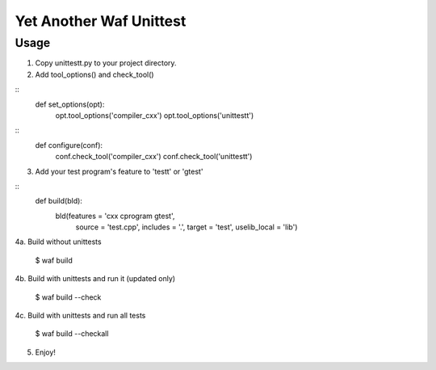 Yet Another Waf Unittest
========================

Usage
-----

1. Copy unittestt.py to your project directory.

2. Add tool_options() and check_tool()

::
    def set_options(opt):
        opt.tool_options('compiler_cxx')
        opt.tool_options('unittestt')

::
    def configure(conf):
        conf.check_tool('compiler_cxx')
        conf.check_tool('unittestt')

3. Add your test program's feature to 'testt' or 'gtest'

::
    def build(bld):
        bld(features = 'cxx cprogram gtest',
            source = 'test.cpp',
            includes = '.',
            target = 'test',
            uselib_local = 'lib')

4a. Build without unittests

	$ waf build

4b. Build with unittests and run it (updated only)

	$ waf build --check

4c. Build with unittests and run all tests

	$ waf build --checkall

5. Enjoy!
